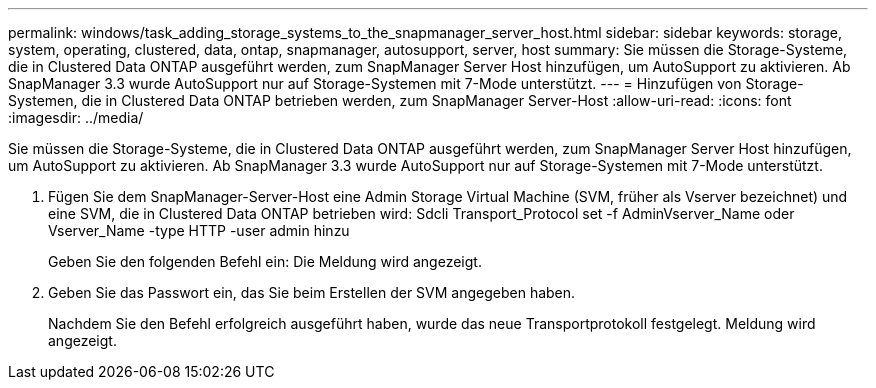 ---
permalink: windows/task_adding_storage_systems_to_the_snapmanager_server_host.html 
sidebar: sidebar 
keywords: storage, system, operating, clustered, data, ontap, snapmanager, autosupport, server, host 
summary: Sie müssen die Storage-Systeme, die in Clustered Data ONTAP ausgeführt werden, zum SnapManager Server Host hinzufügen, um AutoSupport zu aktivieren. Ab SnapManager 3.3 wurde AutoSupport nur auf Storage-Systemen mit 7-Mode unterstützt. 
---
= Hinzufügen von Storage-Systemen, die in Clustered Data ONTAP betrieben werden, zum SnapManager Server-Host
:allow-uri-read: 
:icons: font
:imagesdir: ../media/


[role="lead"]
Sie müssen die Storage-Systeme, die in Clustered Data ONTAP ausgeführt werden, zum SnapManager Server Host hinzufügen, um AutoSupport zu aktivieren. Ab SnapManager 3.3 wurde AutoSupport nur auf Storage-Systemen mit 7-Mode unterstützt.

. Fügen Sie dem SnapManager-Server-Host eine Admin Storage Virtual Machine (SVM, früher als Vserver bezeichnet) und eine SVM, die in Clustered Data ONTAP betrieben wird: Sdcli Transport_Protocol set -f AdminVserver_Name oder Vserver_Name -type HTTP -user admin hinzu
+
Geben Sie den folgenden Befehl ein: Die Meldung wird angezeigt.

. Geben Sie das Passwort ein, das Sie beim Erstellen der SVM angegeben haben.
+
Nachdem Sie den Befehl erfolgreich ausgeführt haben, wurde das neue Transportprotokoll festgelegt. Meldung wird angezeigt.


